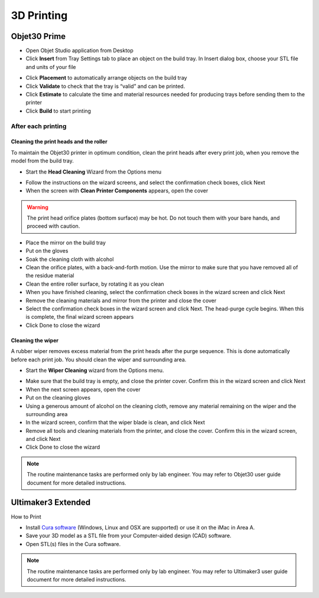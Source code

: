 3D Printing
=====

Objet30 Prime
-----



- Open Objet Studio application from Desktop
- Click **Insert** from Tray Settings tab to place an object on the build tray. In Insert dialog box, choose your STL file and units of your file

.. image:: ../_static/objet_studio.png
   :scale: 50 %
   :align: center

- Click **Placement** to automatically arrange objects on the build tray
- Click **Validate** to check that the tray is “valid” and can be printed.
- Click **Estimate** to calculate the time and material resources needed for producing trays before sending them to the printer
- Click **Build** to start printing

After each printing
^^^^^^^

Cleaning the print heads and the roller
""""""""""""

To maintain the Objet30 printer in optimum condition, clean the print heads after every print job, when you remove the model from the build tray.

- Start the **Head Cleaning** Wizard from the Options menu

.. image:: ../_static/heads_cleaning.png
   :scale: 50 %
   :align: center

- Follow the instructions on the wizard screens, and select the confirmation check boxes, click Next
- When the screen with **Clean Printer Components** appears, open the cover

.. warning::

    The print head orifice plates (bottom surface) may be hot. Do not touch them with your bare hands, and proceed with caution.

- Place the mirror on the build tray
- Put on the gloves
- Soak the cleaning cloth with alcohol
- Clean the orifice plates, with a back-and-forth motion. Use the mirror to make sure that you have removed all of the residue material
- Clean the entire roller surface, by rotating it as you clean
- When you have finished cleaning, select the confirmation check boxes in the wizard screen and click Next
- Remove the cleaning materials and mirror from the printer and close the cover
- Select the confirmation check boxes in the wizard screen and click Next. The head-purge cycle begins. When this is complete, the final wizard screen appears
- Click Done to close the wizard

Cleaning the wiper
""""""""

A rubber wiper removes excess material from the print heads after the purge sequence. This is done automatically before each print job. You should clean the wiper and surrounding area.

- Start the **Wiper Cleaning** wizard from the Options menu.

.. image:: ../_static/wiper_cleaning.png
   :scale: 50 %
   :align: center

- Make sure that the build tray is empty, and close the printer cover. Confirm this in the wizard screen and click Next
- When the next screen appears, open the cover
- Put on the cleaning gloves
- Using a generous amount of alcohol on the cleaning cloth, remove any material remaining on the wiper and the surrounding area
- In the wizard screen, confirm that the wiper blade is clean, and click Next
- Remove all tools and cleaning materials from the printer, and close the cover. Confirm this in the wizard screen, and click Next
- Click Done to close the wizard

.. note::

    The routine maintenance tasks are performed only by lab engineer. You may refer to Objet30 user guide document for more detailed instructions.



Ultimaker3 Extended
-----

How to Print

- Install `Cura software <https://ultimaker.com/en/products/ultimaker-cura-software/list>`_ (Windows, Linux and OSX are supported) or use it on the iMac in Area A.
- Save your 3D model as a STL file from your Computer-aided design (CAD) software.
- Open STL(s) files in the Cura software.

.. note::

    The routine maintenance tasks are performed only by lab engineer. You may refer to Ultimaker3 user guide document for more detailed instructions.


